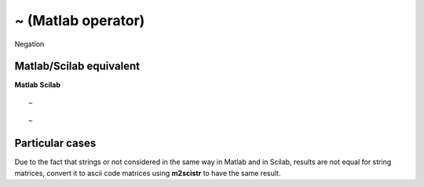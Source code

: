


~ (Matlab operator)
===================

Negation



Matlab/Scilab equivalent
~~~~~~~~~~~~~~~~~~~~~~~~
**Matlab** **Scilab**

::

    ~



::

    ~




Particular cases
~~~~~~~~~~~~~~~~

Due to the fact that strings or not considered in the same way in
Matlab and in Scilab, results are not equal for string matrices,
convert it to ascii code matrices using **m2scistr** to have the same
result.



